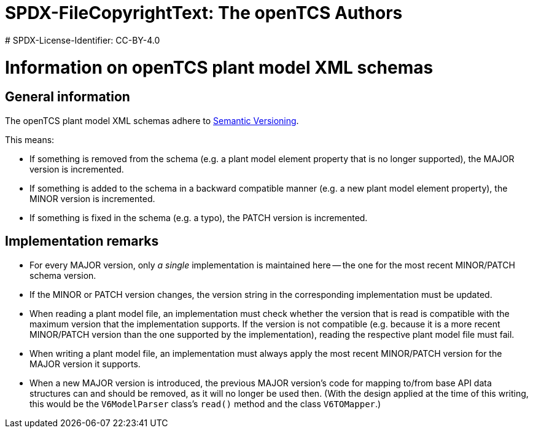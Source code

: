 # SPDX-FileCopyrightText: The openTCS Authors
# SPDX-License-Identifier: CC-BY-4.0

= Information on openTCS plant model XML schemas

== General information

The openTCS plant model XML schemas adhere to link:https://semver.org/spec/v2.0.0.html[Semantic Versioning].

This means:

* If something is removed from the schema (e.g. a plant model element property that is no longer supported), the MAJOR version is incremented.
* If something is added to the schema in a backward compatible manner (e.g. a new plant model element property), the MINOR version is incremented.
* If something is fixed in the schema (e.g. a typo), the PATCH version is incremented.

== Implementation remarks

* For every MAJOR version, only _a single_ implementation is maintained here -- the one for the most recent MINOR/PATCH schema version.
* If the MINOR or PATCH version changes, the version string in the corresponding implementation must be updated.
* When reading a plant model file, an implementation must check whether the version that is read is compatible with the maximum version that the implementation supports.
  If the version is not compatible (e.g. because it is a more recent MINOR/PATCH version than the one supported by the implementation), reading the respective plant model file must fail.
* When writing a plant model file, an implementation must always apply the most recent MINOR/PATCH version for the MAJOR version it supports.
* When a new MAJOR version is introduced, the previous MAJOR version's code for mapping to/from base API data structures can and should be removed, as it will no longer be used then.
  (With the design applied at the time of this writing, this would be the `V6ModelParser` class's `read()` method and the class `V6TOMapper`.)

